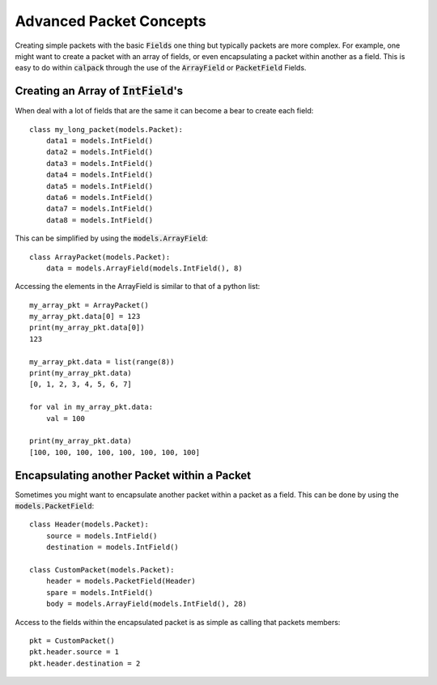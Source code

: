 Advanced Packet Concepts
========================
Creating simple packets with the basic :code:`Fields` one thing but typically packets are more complex.  For example, 
one might want to create a packet with an array of fields, or even encapsulating a packet within another as a field.  
This is easy to do within :code:`calpack` through the use of the :code:`ArrayField` or :code:`PacketField` Fields.  

Creating an Array of :code:`IntField`'s
---------------------------------------
When deal with a lot of fields that are the same it can become a bear to create each field::

    class my_long_packet(models.Packet):
        data1 = models.IntField()
        data2 = models.IntField()
        data3 = models.IntField()
        data4 = models.IntField()
        data5 = models.IntField()
        data6 = models.IntField()
        data7 = models.IntField()
        data8 = models.IntField()

This can be simplified by using the :code:`models.ArrayField`::

    class ArrayPacket(models.Packet):
        data = models.ArrayField(models.IntField(), 8)


Accessing the elements in the ArrayField is similar to that of a python list::

    my_array_pkt = ArrayPacket()
    my_array_pkt.data[0] = 123
    print(my_array_pkt.data[0])
    123

    my_array_pkt.data = list(range(8))
    print(my_array_pkt.data)
    [0, 1, 2, 3, 4, 5, 6, 7]

    for val in my_array_pkt.data:
        val = 100

    print(my_array_pkt.data)
    [100, 100, 100, 100, 100, 100, 100, 100]

Encapsulating another Packet within a Packet
--------------------------------------------
Sometimes you might want to encapsulate another packet within a packet as a field.  This can be done by using the 
:code:`models.PacketField`::

    class Header(models.Packet):
        source = models.IntField()
        destination = models.IntField()

    class CustomPacket(models.Packet):
        header = models.PacketField(Header)
        spare = models.IntField()
        body = models.ArrayField(models.IntField(), 28)

Access to the fields within the encapsulated packet is as simple as calling that packets members::

    pkt = CustomPacket()
    pkt.header.source = 1
    pkt.header.destination = 2